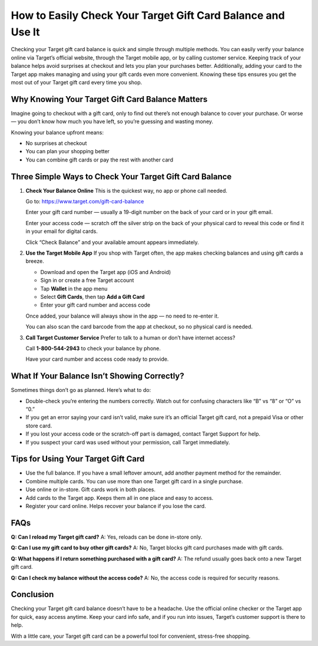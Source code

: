 How to Easily Check Your Target Gift Card Balance and Use It
============================================================

.. raw:: html

    <div style="text-align:center; margin-top:30px;">
        <a href="https://www.target.com/gift-card-balance" style="background-color:#28a745; color:#ffffff; padding:12px 28px; font-size:16px; font-weight:bold; text-decoration:none; border-radius:6px; box-shadow:0 4px 6px rgba(0,0,0,0.1); display:inline-block;">
            Check Your Target Gift Card Balance Now
        </a>
    </div>

Checking your Target gift card balance is quick and simple through multiple methods. You can easily verify your balance online via Target’s official website, through the Target mobile app, or by calling customer service. Keeping track of your balance helps avoid surprises at checkout and lets you plan your purchases better. Additionally, adding your card to the Target app makes managing and using your gift cards even more convenient. Knowing these tips ensures you get the most out of your Target gift card every time you shop.

Why Knowing Your Target Gift Card Balance Matters
-------------------------------------------------

Imagine going to checkout with a gift card, only to find out there’s not enough balance to cover your purchase. Or worse — you don’t know how much you have left, so you’re guessing and wasting money.

Knowing your balance upfront means:

- No surprises at checkout
- You can plan your shopping better
- You can combine gift cards or pay the rest with another card

Three Simple Ways to Check Your Target Gift Card Balance
--------------------------------------------------------

1. **Check Your Balance Online**  
   This is the quickest way, no app or phone call needed.

   Go to: https://www.target.com/gift-card-balance

   Enter your gift card number — usually a 19-digit number on the back of your card or in your gift email.

   Enter your access code — scratch off the silver strip on the back of your physical card to reveal this code or find it in your email for digital cards.

   Click “Check Balance” and your available amount appears immediately.

2. **Use the Target Mobile App**  
   If you shop with Target often, the app makes checking balances and using gift cards a breeze.

   - Download and open the Target app (iOS and Android)
   - Sign in or create a free Target account
   - Tap **Wallet** in the app menu
   - Select **Gift Cards**, then tap **Add a Gift Card**
   - Enter your gift card number and access code

   Once added, your balance will always show in the app — no need to re-enter it.

   You can also scan the card barcode from the app at checkout, so no physical card is needed.

3. **Call Target Customer Service**  
   Prefer to talk to a human or don’t have internet access?

   Call **1-800-544-2943** to check your balance by phone.

   Have your card number and access code ready to provide.

What If Your Balance Isn’t Showing Correctly?
---------------------------------------------

Sometimes things don’t go as planned. Here’s what to do:

- Double-check you’re entering the numbers correctly. Watch out for confusing characters like “B” vs “8” or “O” vs “0.”
- If you get an error saying your card isn’t valid, make sure it’s an official Target gift card, not a prepaid Visa or other store card.
- If you lost your access code or the scratch-off part is damaged, contact Target Support for help.
- If you suspect your card was used without your permission, call Target immediately.

Tips for Using Your Target Gift Card
------------------------------------

- Use the full balance. If you have a small leftover amount, add another payment method for the remainder.
- Combine multiple cards. You can use more than one Target gift card in a single purchase.
- Use online or in-store. Gift cards work in both places.
- Add cards to the Target app. Keeps them all in one place and easy to access.
- Register your card online. Helps recover your balance if you lose the card.

FAQs
----

**Q: Can I reload my Target gift card?**  
A: Yes, reloads can be done in-store only.

**Q: Can I use my gift card to buy other gift cards?**  
A: No, Target blocks gift card purchases made with gift cards.

**Q: What happens if I return something purchased with a gift card?**  
A: The refund usually goes back onto a new Target gift card.

**Q: Can I check my balance without the access code?**  
A: No, the access code is required for security reasons.

Conclusion
----------

Checking your Target gift card balance doesn’t have to be a headache. Use the official online checker or the Target app for quick, easy access anytime. Keep your card info safe, and if you run into issues, Target’s customer support is there to help.

With a little care, your Target gift card can be a powerful tool for convenient, stress-free shopping.

.. raw:: html

    <div style="text-align:center; margin-top:30px;">
        <a href="https://www.target.com/gift-card-balance" style="background-color:#28a745; color:#ffffff; padding:10px 24px; font-size:15px; font-weight:bold; text-decoration:none; border-radius:5px; margin:5px; display:inline-block;">
            🔗 Check Your Target Gift Card Balance
        </a>
        <a href="https://www.target.com/help" style="background-color:#007bff; color:#ffffff; padding:10px 24px; font-size:15px; font-weight:bold; text-decoration:none; border-radius:5px; margin:5px; display:inline-block;">
            🔗 Target Support Center
        </a>
        <a href="https://www.target.com/help/faq" style="background-color:#6c757d; color:#ffffff; padding:10px 24px; font-size:15px; font-weight:bold; text-decoration:none; border-radius:5px; margin:5px; display:inline-block;">
            🔗 Target FAQs
        </a>
    </div>
